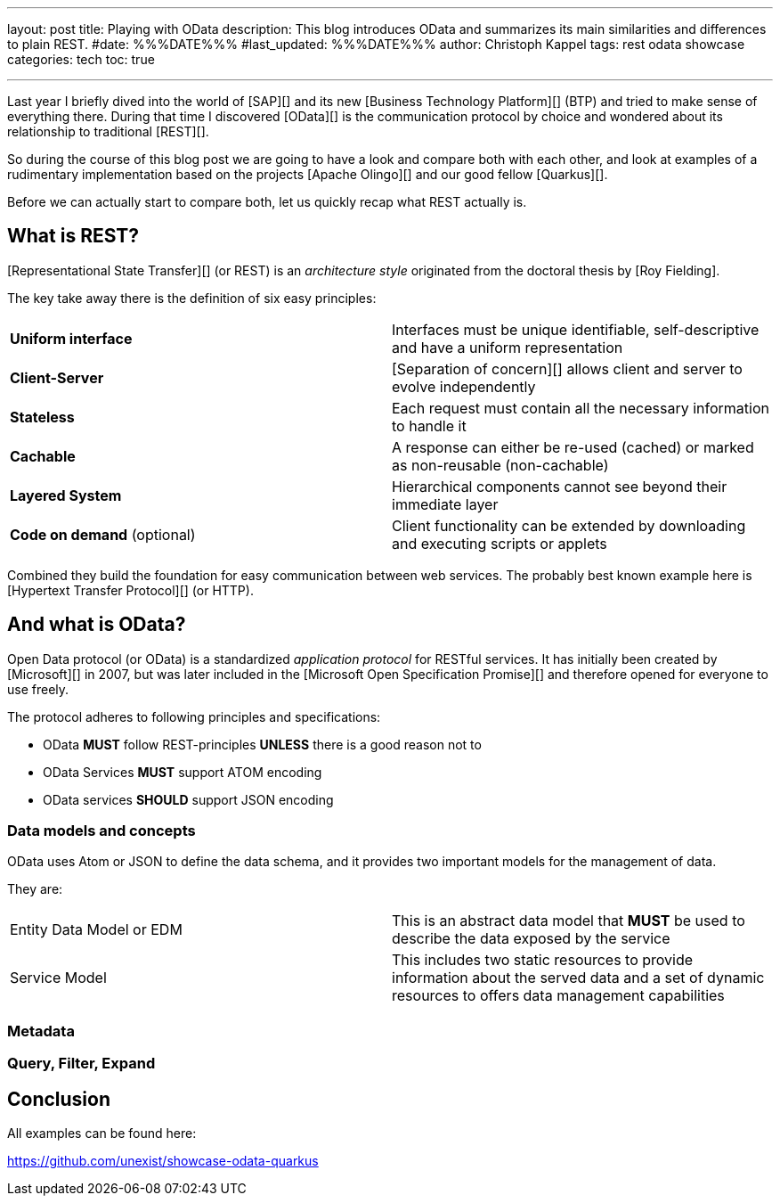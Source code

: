 ---
layout: post
title: Playing with OData
description: This blog introduces OData and summarizes its main similarities and differences to plain REST.
#date: %%%DATE%%%
#last_updated: %%%DATE%%%
author: Christoph Kappel
tags: rest odata showcase
categories: tech
toc: true

---
ifdef::asciidoctorconfigdir[]
:imagesdir: {asciidoctorconfigdir}/../assets/images/playing_with_odata
endif::[]
ifndef::asciidoctorconfigdir[]
:imagesdir: /assets/images/playing_with_odata
endif::[]
:figure-caption!:
:table-caption!:

////
https://www.sap.com/products/technology-platform.html
https://olingo.apache.org/
https://www.mydbsync.com/blogs/odata-and-rest-apis-a-comparison
https://restfulapi.net/
https://learn.microsoft.com/en-us/openspecs/dev_center/ms-devcentlp/1c24c7c8-28b0-4ce1-a47d-95fe1ff504bc?redirectedfrom=MSDN
////

Last year I briefly dived into the world of [SAP][] and its new [Business Technology Platform][]
(BTP) and tried to make sense of everything there.
During that time I discovered [OData][] is the communication protocol by choice and wondered about
its relationship to traditional [REST][].

So during the course of this blog post we are going to have a look and compare both with each other,
and look at examples of a rudimentary implementation based on the projects [Apache Olingo][] and
our good fellow [Quarkus][].

Before we can actually start to compare both, let us quickly recap what REST actually is.

== What is REST?

[Representational State Transfer][] (or REST) is an _architecture style_ originated from the
doctoral thesis by [Roy Fielding].

The key take away there is the definition of six easy principles:

|====
| *Uniform interface* | Interfaces must be unique identifiable, self-descriptive and have a uniform
representation
| *Client-Server* | [Separation of concern][] allows client and server to evolve independently
| *Stateless* | Each request must contain all the necessary information to handle it
| *Cachable* | A response can either be re-used (cached) or marked as non-reusable (non-cachable)
| *Layered System* | Hierarchical components cannot see beyond their immediate layer
| *Code on demand* (optional) | Client functionality can be extended by downloading and executing
scripts or applets
|====

Combined they build the foundation for easy communication between web services.
The probably best known example here is [Hypertext Transfer Protocol][] (or HTTP).

== And what is OData?

Open Data protocol (or OData) is a standardized _application protocol_ for RESTful services.
It has initially been created by [Microsoft][] in 2007, but was later included in the
[Microsoft Open Specification Promise][] and therefore opened for everyone to use freely.

The protocol adheres to following principles and specifications:

- OData *MUST* follow REST-principles *UNLESS* there is a good reason not to
- OData Services *MUST* support ATOM encoding
- OData services *SHOULD* support JSON encoding

=== Data models and concepts

OData uses Atom or JSON to define the data schema, and it provides two important models for the
management of data.

They are:

|====
| Entity Data Model or EDM | This is an abstract data model that *MUST* be used to describe the
data exposed by the service
| Service Model | This includes two static resources to provide information about the served data
and a set of dynamic resources to offers data management capabilities
|====

=== Metadata

=== Query, Filter, Expand

== Conclusion

All examples can be found here:

<https://github.com/unexist/showcase-odata-quarkus>